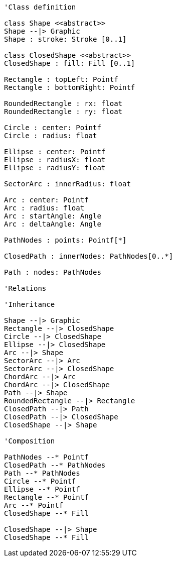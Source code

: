 // Shapes graphics

[plantuml, target=diagram-classes, format=png]
....
'Class definition

class Shape <<abstract>>
Shape --|> Graphic
Shape : stroke: Stroke [0..1]

class ClosedShape <<abstract>>
ClosedShape : fill: Fill [0..1]

Rectangle : topLeft: Pointf
Rectangle : bottomRight: Pointf

RoundedRectangle : rx: float
RoundedRectangle : ry: float

Circle : center: Pointf
Circle : radius: float

Ellipse : center: Pointf
Ellipse : radiusX: float
Ellipse : radiusY: float

SectorArc : innerRadius: float

Arc : center: Pointf
Arc : radius: float
Arc : startAngle: Angle
Arc : deltaAngle: Angle

PathNodes : points: Pointf[*]

ClosedPath : innerNodes: PathNodes[0..*]

Path : nodes: PathNodes

'Relations

'Inheritance

Shape --|> Graphic
Rectangle --|> ClosedShape
Circle --|> ClosedShape
Ellipse --|> ClosedShape
Arc --|> Shape
SectorArc --|> Arc
SectorArc --|> ClosedShape
ChordArc --|> Arc
ChordArc --|> ClosedShape
Path --|> Shape
RoundedRectangle --|> Rectangle
ClosedPath --|> Path
ClosedPath --|> ClosedShape
ClosedShape --|> Shape

'Composition

PathNodes --* Pointf
ClosedPath --* PathNodes
Path --* PathNodes
Circle --* Pointf
Ellipse --* Pointf
Rectangle --* Pointf
Arc --* Pointf
ClosedShape --* Fill

ClosedShape --|> Shape
ClosedShape --* Fill
....
